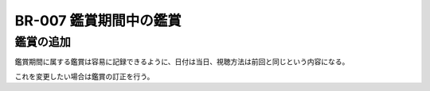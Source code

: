.. _br-007:

#######################
BR-007 鑑賞期間中の鑑賞
#######################

====================
鑑賞の追加
====================

鑑賞期間に属する鑑賞は容易に記録できるように、日付は当日、視聴方法は前回と同じという内容になる。

これを変更したい場合は鑑賞の訂正を行う。
